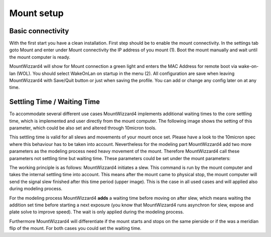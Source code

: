 Mount setup
===========
Basic connectivity
------------------

With the first start you have a clean installation. First step should be to
enable the mount connectivity. In the settings tab goto Mount and enter under
Mount connectivity the IP address of you mount (1). Boot the mount manually and
wait until the mount computer is ready.

.. image:: image/mount1.png
    :align: center
    :scale: 71%

MountWizzard4 will show for Mount connection a green light and enters the MAC
Address for remote boot via wake-on-lan (WOL). You should select WakeOnLan on
startup in the menu (2). All configuration are save when leaving MountWizzard4
with Save/Quit button or just when saving the profile. You can add or change
any config later on at any time.

Settling Time / Waiting Time
----------------------------

To accommodate several different use cases MountWizzard4 implements additional
waiting times to the core settling time, which is implemented and user directly
from the mount computer. The following image shows the setting of this parameter,
which could be also set and altered through 10micron tools.

.. image:: image/mountSettlingTime.png
    :align: center
    :scale: 71%

This settling time is valid for all slews and movements of your mount once set.
Please have a look to the 10micron spec where this behaviour has to be taken into
account. Nevertheless for the modeling part MountWizzard4 add two more parameters
as the modeling process need heavy movement of the mount. Therefore MountWizzard4
call  these parameters not settling time but waiting time. These parameters could
be  set under the mount parameters:

.. image:: image/waitingTime.png
    :align: center
    :scale: 71%

The working principle is as follows: MountWizzard4 initiates a slew. This
command is run by the mount computer and takes the internal settling time into
account. This means after the mount came to physical stop, the mount computer
will send the signal slew finished after this time period (upper image). This is
the case in all used cases and will applied also during modeling process.

For the modeling process MountWizzard4 **adds** a waiting time before moving
on after slew, which means waiting the addition set time before starting a next
exposure (you know that MountWizzard4 runs asynchron for slew, expose and plate
solve to improve speed). The wait is only applied during the modeling process.

Furthermore MountWizzard4 will differentiate if the mount starts and stops on
the same pierside or if the was a meridian flip of the mount. For both cases you
could set the waiting time.